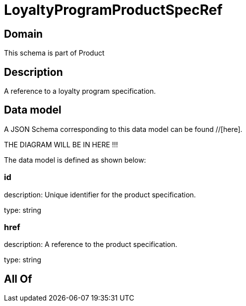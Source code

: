 = LoyaltyProgramProductSpecRef

[#domain]
== Domain

This schema is part of Product

[#description]
== Description
A reference to a loyalty program specification.


[#data_model]
== Data model

A JSON Schema corresponding to this data model can be found //[here].

THE DIAGRAM WILL BE IN HERE !!!


The data model is defined as shown below:


=== id
description: Unique identifier for the product specification.

type: string


=== href
description: A reference to the product specification.

type: string


[#all_of]
== All Of

